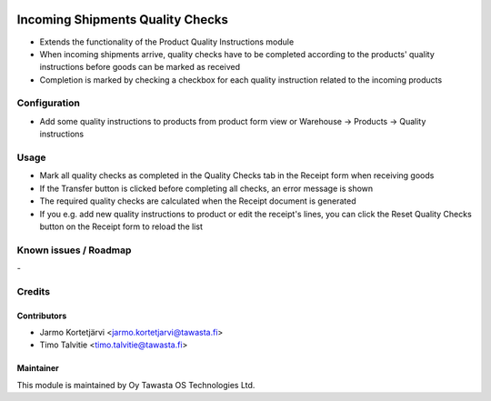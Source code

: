 .. image:: https://img.shields.io/badge/licence-AGPL--3-blue.svg
   :target: http://www.gnu.org/licenses/agpl-3.0-standalone.html
   :alt: License: AGPL-3

=================================
Incoming Shipments Quality Checks
=================================

* Extends the functionality of the Product Quality Instructions module
* When incoming shipments arrive, quality checks have to be completed according to the products' quality instructions before goods can be marked as received
* Completion is marked by checking a checkbox for each quality instruction related to the incoming products

Configuration
=============
* Add some quality instructions to products from product form view or Warehouse -> Products -> Quality instructions

Usage
=====
* Mark all quality checks as completed in the Quality Checks tab in the Receipt form when receiving goods
* If the Transfer button is clicked before completing all checks, an error message is shown
* The required quality checks are calculated when the Receipt document is generated
* If you e.g. add new quality instructions to product or edit the receipt's lines, you can click the Reset Quality Checks button on the Receipt form to reload the list

Known issues / Roadmap
======================
\-

Credits
=======

Contributors
------------

* Jarmo Kortetjärvi <jarmo.kortetjarvi@tawasta.fi>
* Timo Talvitie <timo.talvitie@tawasta.fi>

Maintainer
----------

.. image:: https://tawasta.fi/templates/tawastrap/images/logo.png
   :alt: Oy Tawasta OS Technologies Ltd.
   :target: https://tawasta.fi/

This module is maintained by Oy Tawasta OS Technologies Ltd.
